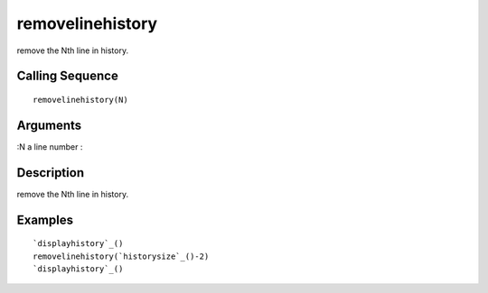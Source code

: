 


removelinehistory
=================

remove the Nth line in history.



Calling Sequence
~~~~~~~~~~~~~~~~


::

    removelinehistory(N)




Arguments
~~~~~~~~~

:N a line number
:



Description
~~~~~~~~~~~

remove the Nth line in history.



Examples
~~~~~~~~


::

    `displayhistory`_()
    removelinehistory(`historysize`_()-2)
    `displayhistory`_()





